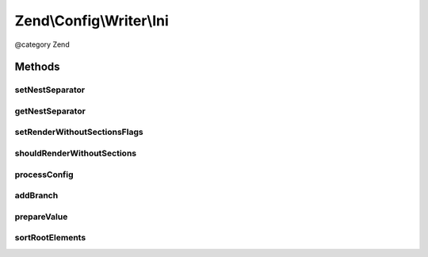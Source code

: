 .. /Config/Writer/Ini.php generated using docpx on 01/15/13 05:29pm


Zend\\Config\\Writer\\Ini
*************************


@category   Zend



Methods
=======

setNestSeparator
----------------

.. function:: setNestSeparator($separator)


    Set nest separator.

    :param string $separator: 

    :rtype: self 



getNestSeparator
----------------

.. function:: getNestSeparator()


    Get nest separator.

    :rtype: string 



setRenderWithoutSectionsFlags
-----------------------------

.. function:: setRenderWithoutSectionsFlags($withoutSections)


    Set if rendering should occur without sections or not.
    
    If set to true, the INI file is rendered without sections completely
    into the global namespace of the INI file.

    :param bool $withoutSections: 

    :rtype: Ini 



shouldRenderWithoutSections
---------------------------

.. function:: shouldRenderWithoutSections()


    Return whether the writer should render without sections.

    :rtype: bool 



processConfig
-------------

.. function:: processConfig($config)


    processConfig(): defined by AbstractWriter.

    :param array $config: 

    :rtype: string 



addBranch
---------

.. function:: addBranch($config, [$parents = false])


    Add a branch to an INI string recursively.

    :param array $config: 
    :param array $parents: 

    :rtype: string 



prepareValue
------------

.. function:: prepareValue($value)


    Prepare a value for INI.

    :param mixed $value: 

    :rtype: string 

    :throws: Exception\RuntimeException 



sortRootElements
----------------

.. function:: sortRootElements($config)


    Root elements that are not assigned to any section needs to be on the
    top of config.

    :param array $config: 

    :rtype: array 





